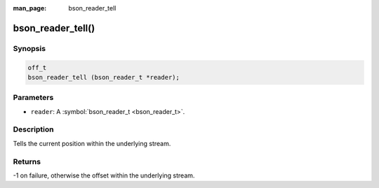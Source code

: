 :man_page: bson_reader_tell

bson_reader_tell()
==================

Synopsis
--------

.. code-block:: c

  off_t
  bson_reader_tell (bson_reader_t *reader);

Parameters
----------

* ``reader``: A :symbol:`bson_reader_t <bson_reader_t>`.

Description
-----------

Tells the current position within the underlying stream.

Returns
-------

-1 on failure, otherwise the offset within the underlying stream.

